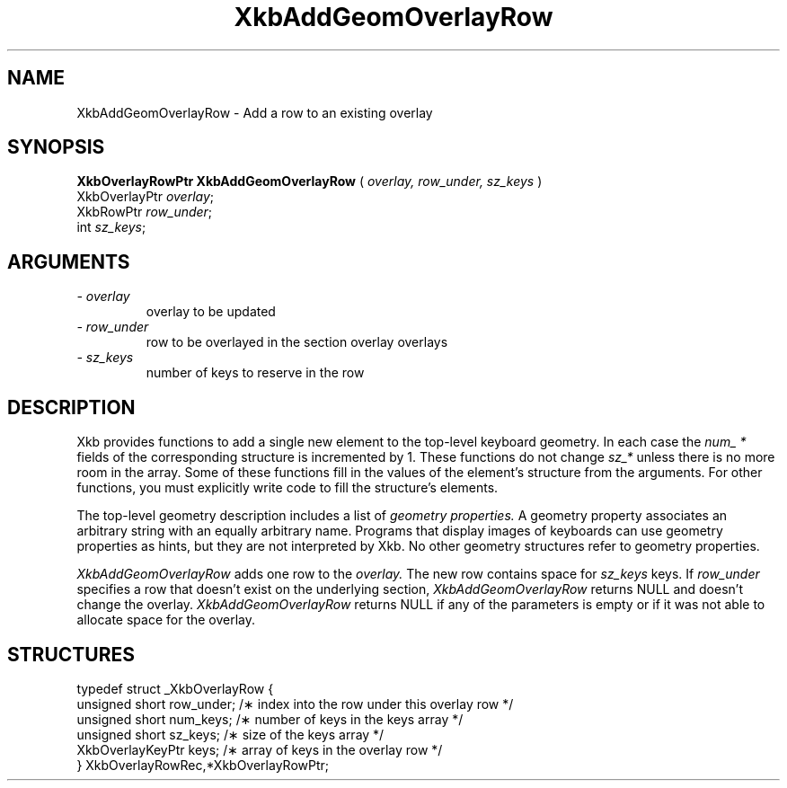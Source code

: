 .\" Copyright (c) 1999 - Sun Microsystems, Inc.
.\" All rights reserved.
.\" 
.\" Permission is hereby granted, free of charge, to any person obtaining a
.\" copy of this software and associated documentation files (the
.\" "Software"), to deal in the Software without restriction, including
.\" without limitation the rights to use, copy, modify, merge, publish,
.\" distribute, and/or sell copies of the Software, and to permit persons
.\" to whom the Software is furnished to do so, provided that the above
.\" copyright notice(s) and this permission notice appear in all copies of
.\" the Software and that both the above copyright notice(s) and this
.\" permission notice appear in supporting documentation.
.\" 
.\" THE SOFTWARE IS PROVIDED "AS IS", WITHOUT WARRANTY OF ANY KIND, EXPRESS
.\" OR IMPLIED, INCLUDING BUT NOT LIMITED TO THE WARRANTIES OF
.\" MERCHANTABILITY, FITNESS FOR A PARTICULAR PURPOSE AND NONINFRINGEMENT
.\" OF THIRD PARTY RIGHTS. IN NO EVENT SHALL THE COPYRIGHT HOLDER OR
.\" HOLDERS INCLUDED IN THIS NOTICE BE LIABLE FOR ANY CLAIM, OR ANY SPECIAL
.\" INDIRECT OR CONSEQUENTIAL DAMAGES, OR ANY DAMAGES WHATSOEVER RESULTING
.\" FROM LOSS OF USE, DATA OR PROFITS, WHETHER IN AN ACTION OF CONTRACT,
.\" NEGLIGENCE OR OTHER TORTIOUS ACTION, ARISING OUT OF OR IN CONNECTION
.\" WITH THE USE OR PERFORMANCE OF THIS SOFTWARE.
.\" 
.\" Except as contained in this notice, the name of a copyright holder
.\" shall not be used in advertising or otherwise to promote the sale, use
.\" or other dealings in this Software without prior written authorization
.\" of the copyright holder.
.\"
.TH XkbAddGeomOverlayRow __libmansuffix__ __xorgversion__ "XKB FUNCTIONS"
.SH NAME
XkbAddGeomOverlayRow \- Add a row to an existing overlay
.SH SYNOPSIS
.B XkbOverlayRowPtr XkbAddGeomOverlayRow
(
.I overlay,
.I row_under,
.I sz_keys
)
.br
      XkbOverlayPtr \fIoverlay\fP\^;
.br
      XkbRowPtr \fIrow_under\fP\^;
.br
      int \fIsz_keys\fP\^;
.if n .ti +5n
.if t .ti +.5i
.SH ARGUMENTS
.TP
.I \- overlay
overlay to be updated
.TP
.I \- row_under
row to be overlayed in the section overlay overlays
.TP
.I \- sz_keys
number of keys to reserve in the row
.SH DESCRIPTION
.LP
Xkb provides functions to add a single new element to the top-level keyboard 
geometry. In each case the 
.I num_ * 
fields of the corresponding structure is incremented by 1. These functions do 
not change 
.I sz_* 
unless there is no more room in the array. Some of these functions fill in the 
values of the element's structure from the arguments. For other functions, you 
must explicitly write code to fill the structure's elements.

The top-level geometry description includes a list of 
.I geometry properties. 
A geometry property associates an arbitrary string with an equally arbitrary 
name. Programs that display images of keyboards can use geometry properties as 
hints, but they are not interpreted by Xkb. No other geometry structures refer 
to geometry properties.

.I XkbAddGeomOverlayRow 
adds one row to the 
.I overlay. 
The new row contains space for 
.I sz_keys 
keys. If 
. I row_under 
specifies a row that doesn't exist on the underlying section,
.I  XkbAddGeomOverlayRow 
returns NULL and doesn't change the overlay. 
.I XkbAddGeomOverlayRow 
returns NULL if any of the parameters is empty or if it was not able to allocate 
space for the overlay.
.SH STRUCTURES
.LP
.nf

    typedef struct _XkbOverlayRow {
        unsigned short      row_under;    /\(** index into the row under this overlay row */
        unsigned short      num_keys;     /\(** number of keys in the keys array */
        unsigned short      sz_keys;      /\(** size of the keys array */
        XkbOverlayKeyPtr    keys;         /\(** array of keys in the overlay row */
    } XkbOverlayRowRec,*XkbOverlayRowPtr;

.fi
